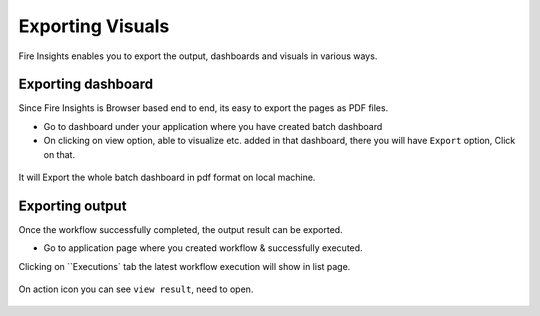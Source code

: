 Exporting Visuals
=======================

Fire Insights enables you to export the output, dashboards and visuals in various ways.

Exporting dashboard
-------------------

Since Fire Insights is Browser based end to end, its easy to export the pages as PDF files.

- Go to dashboard under your application where you have created batch dashboard
- On clicking on view option, able to visualize etc. added in that dashboard, there you will have ``Export`` option, Click on that.


.. figure:: ../../_assets/user-guide/batch_dashboard.PNG
   :alt: Dataset
   :align: center
   :width: 60%
   
It will Export the whole batch dashboard in pdf format on local machine.

.. figure:: ../../_assets/user-guide/batch_dashboard_download.PNG
   :alt: Dataset
   :align: center
   :width: 60%
 
Exporting output
-----------------

Once the workflow successfully completed, the output result can be exported.

- Go to application page where you created workflow & successfully executed.

Clicking on ``Executions` tab the latest workflow execution will show in list page.

.. figure:: ../../_assets/user-guide/executionpage.PNG
   :alt: Dataset
   :align: center
   :width: 60%

On action icon you can see ``view result``, need to open.

.. figure:: ../../_assets/user-guide/executionresult.PNG
   :alt: Dataset
   :align: center
   :width: 60%
